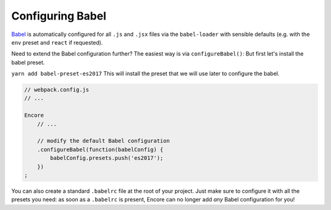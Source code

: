 Configuring Babel
=================

`Babel`_ is automatically configured for all ``.js`` and ``.jsx`` files via the
``babel-loader`` with sensible defaults (e.g. with the ``env`` preset and
``react`` if requested).

Need to extend the Babel configuration further? The easiest way is via
``configureBabel()``:
But first let's install the babel preset.

``yarn add babel-preset-es2017``
This will install the preset that we will use later to configure the babel.

.. code-block:: javascript

    // webpack.config.js
    // ...

    Encore
        // ...

        // modify the default Babel configuration
        .configureBabel(function(babelConfig) {
            babelConfig.presets.push('es2017');
        })
    ;

You can also create a standard ``.babelrc`` file at the root of your project.
Just make sure to configure it with all the presets you need: as soon as a
``.babelrc`` is present, Encore can no longer add *any* Babel configuration for
you!

.. _`Babel`: http://babeljs.io/
